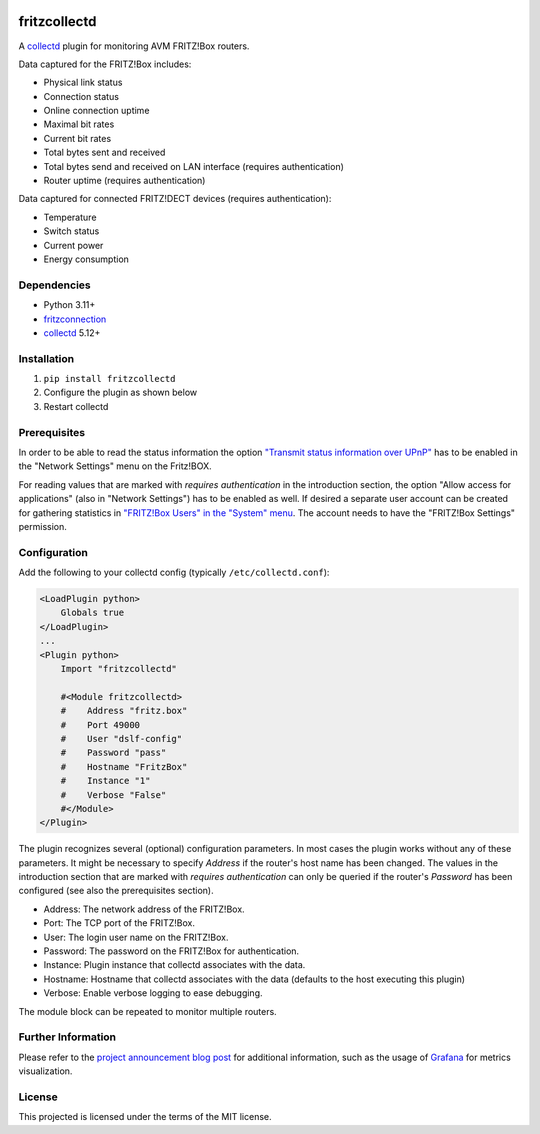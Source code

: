 .. image:: https://travis-ci.org/fetzerch/fritzcollectd.svg?branch=master
    :target: https://travis-ci.org/fetzerch/fritzcollectd
    :alt: Travis CI Status

.. image:: https://coveralls.io/repos/github/fetzerch/fritzcollectd/badge.svg?branch=master
    :target: https://coveralls.io/github/fetzerch/fritzcollectd?branch=master
    :alt: Coveralls Status

.. image:: https://img.shields.io/pypi/v/fritzcollectd.svg
    :target: https://pypi.org/project/fritzcollectd
    :alt: PyPI Version

fritzcollectd
=============

A `collectd <http://collectd.org>`__ plugin for monitoring AVM FRITZ!Box
routers.

Data captured for the FRITZ!Box includes:

* Physical link status
* Connection status
* Online connection uptime
* Maximal bit rates
* Current bit rates
* Total bytes sent and received
* Total bytes send and received on LAN interface (requires authentication)
* Router uptime (requires authentication)

Data captured for connected FRITZ!DECT devices (requires authentication):

* Temperature
* Switch status
* Current power
* Energy consumption

Dependencies
------------
* Python 3.11+
* `fritzconnection <https://github.com/kbr/fritzconnection>`__
* `collectd <http://collectd.org>`__ 5.12+

Installation
------------
1. ``pip install fritzcollectd``
2. Configure the plugin as shown below
3. Restart collectd

Prerequisites
-------------

In order to be able to read the status information the option `"Transmit status
information over UPnP" <https://en.avm.de/service/fritzbox/fritzbox-7490/knowledge-base/publication/show/894_Setting-up-automatic-port-sharing-via-UPnP/>`_
has to be enabled in the "Network Settings" menu on the Fritz!BOX.

For reading values that are marked with *requires authentication* in the
introduction section, the option "Allow access for applications" (also in
"Network Settings") has to be enabled as well. If desired a separate user
account can be created for gathering statistics in `"FRITZ!Box Users" in the
"System" menu <https://en.avm.de/service/fritzbox/fritzbox-4020/knowledge-base/publication/show/1522_Accessing-FRITZ-Box-from-the-home-network-with-user-accounts/>`_.
The account needs to have the "FRITZ!Box Settings" permission.

Configuration
-------------
Add the following to your collectd config (typically ``/etc/collectd.conf``):

.. code:: xml

    <LoadPlugin python>
        Globals true
    </LoadPlugin>
    ...
    <Plugin python>
        Import "fritzcollectd"

        #<Module fritzcollectd>
        #    Address "fritz.box"
        #    Port 49000
        #    User "dslf-config"
        #    Password "pass"
        #    Hostname "FritzBox"
        #    Instance "1"
        #    Verbose "False"
        #</Module>
    </Plugin>

The plugin recognizes several (optional) configuration parameters. In most
cases the plugin works without any of these parameters. It might be necessary
to specify `Address` if the router's host name has been changed. The values
in the introduction section that are marked with *requires authentication*
can only be queried if the router's `Password` has been configured (see also
the prerequisites section).

* Address: The network address of the FRITZ!Box.
* Port: The TCP port of the FRITZ!Box.
* User: The login user name on the FRITZ!Box.
* Password: The password on the FRITZ!Box for authentication.
* Instance: Plugin instance that collectd associates with the data.
* Hostname: Hostname that collectd associates with the data (defaults to the
  host executing this plugin)
* Verbose: Enable verbose logging to ease debugging.

The module block can be repeated to monitor multiple routers.

Further Information
-------------------

Please refer to the `project announcement blog post <https://fetzerch.github.io/2014/08/23/fritzcollectd/>`__
for additional information, such as the usage of `Grafana <http://grafana.org>`__
for metrics visualization.

License
-------
This projected is licensed under the terms of the MIT license.
